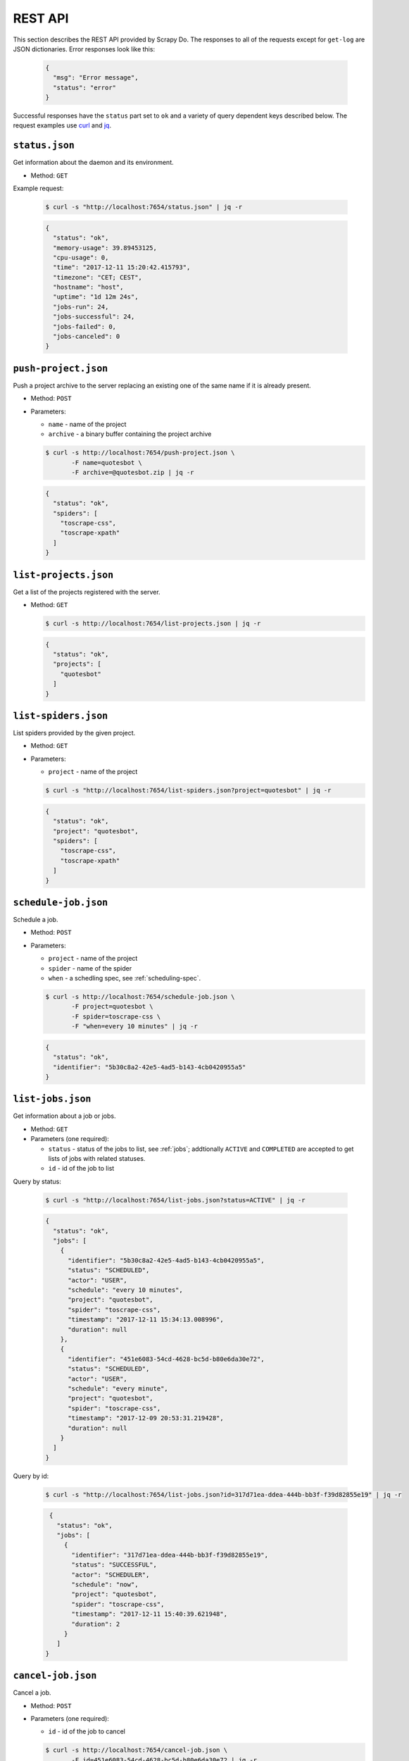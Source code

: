 
========
REST API
========

This section describes the REST API provided by Scrapy Do. The responses to
all of the requests except for ``get-log`` are JSON dictionaries. Error
responses look like this:

 .. code-block:: JSON

      {
        "msg": "Error message",
        "status": "error"
      }

Successful responses have the ``status`` part set to ``ok`` and a variety of
query dependent keys described below. The request examples use `curl
<https://curl.haxx.se/>`_ and `jq <https://stedolan.github.io/jq/>`_.

---------------
``status.json``
---------------

Get information about the daemon and its environment.

* Method: ``GET``

Example request:

 .. code-block:: console

      $ curl -s "http://localhost:7654/status.json" | jq -r

 .. code-block:: JSON

      {
        "status": "ok",
        "memory-usage": 39.89453125,
        "cpu-usage": 0,
        "time": "2017-12-11 15:20:42.415793",
        "timezone": "CET; CEST",
        "hostname": "host",
        "uptime": "1d 12m 24s",
        "jobs-run": 24,
        "jobs-successful": 24,
        "jobs-failed": 0,
        "jobs-canceled": 0
      }

---------------------
``push-project.json``
---------------------

Push a project archive to the server replacing an existing one of the same
name if it is already present.

* Method: ``POST``
* Parameters:

  * ``name`` - name of the project
  * ``archive`` - a binary buffer containing the project archive

  .. code-block:: console

       $ curl -s http://localhost:7654/push-project.json \
              -F name=quotesbot \
              -F archive=@quotesbot.zip | jq -r

  .. code-block:: JSON

       {
         "status": "ok",
         "spiders": [
           "toscrape-css",
           "toscrape-xpath"
         ]
       }

----------------------
``list-projects.json``
----------------------

Get a list of the projects registered with the server.

* Method: ``GET``

  .. code-block:: console

       $ curl -s http://localhost:7654/list-projects.json | jq -r

  .. code-block:: JSON

       {
         "status": "ok",
         "projects": [
           "quotesbot"
         ]
       }


---------------------
``list-spiders.json``
---------------------

List spiders provided by the given project.

* Method: ``GET``
* Parameters:

  * ``project`` - name of the project

  .. code-block:: console

       $ curl -s "http://localhost:7654/list-spiders.json?project=quotesbot" | jq -r

  .. code-block:: JSON

       {
         "status": "ok",
         "project": "quotesbot",
         "spiders": [
           "toscrape-css",
           "toscrape-xpath"
         ]
       }

---------------------
``schedule-job.json``
---------------------

Schedule a job.

* Method: ``POST``
* Parameters:

  * ``project`` - name of the project
  * ``spider`` - name of the spider
  * ``when`` - a schedling spec, see :ref:`scheduling-spec`.

  .. code-block:: console

       $ curl -s http://localhost:7654/schedule-job.json \
              -F project=quotesbot \
              -F spider=toscrape-css \
              -F "when=every 10 minutes" | jq -r

  .. code-block:: JSON

       {
         "status": "ok",
         "identifier": "5b30c8a2-42e5-4ad5-b143-4cb0420955a5"
       }

------------------
``list-jobs.json``
------------------

Get information about a job or jobs.

* Method: ``GET``
* Parameters (one required):

  * ``status`` - status of the jobs to list, see :ref:`jobs`; addtionally
    ``ACTIVE`` and ``COMPLETED`` are accepted to get lists of jobs with
    related statuses.
  * ``id`` - id of the job to list

Query by status:

  .. code-block:: console

       $ curl -s "http://localhost:7654/list-jobs.json?status=ACTIVE" | jq -r

  .. code-block:: JSON

       {
         "status": "ok",
         "jobs": [
           {
             "identifier": "5b30c8a2-42e5-4ad5-b143-4cb0420955a5",
             "status": "SCHEDULED",
             "actor": "USER",
             "schedule": "every 10 minutes",
             "project": "quotesbot",
             "spider": "toscrape-css",
             "timestamp": "2017-12-11 15:34:13.008996",
             "duration": null
           },
           {
             "identifier": "451e6083-54cd-4628-bc5d-b80e6da30e72",
             "status": "SCHEDULED",
             "actor": "USER",
             "schedule": "every minute",
             "project": "quotesbot",
             "spider": "toscrape-css",
             "timestamp": "2017-12-09 20:53:31.219428",
             "duration": null
           }
         ]
       }

Query by id:

  .. code-block:: console

       $ curl -s "http://localhost:7654/list-jobs.json?id=317d71ea-ddea-444b-bb3f-f39d82855e19" | jq -r

  .. code-block:: JSON

       {
         "status": "ok",
         "jobs": [
           {
             "identifier": "317d71ea-ddea-444b-bb3f-f39d82855e19",
             "status": "SUCCESSFUL",
             "actor": "SCHEDULER",
             "schedule": "now",
             "project": "quotesbot",
             "spider": "toscrape-css",
             "timestamp": "2017-12-11 15:40:39.621948",
             "duration": 2
           }
         ]
      }



-------------------
``cancel-job.json``
-------------------

Cancel a job.

* Method: ``POST``
* Parameters (one required):

  * ``id`` - id of the job to cancel

  .. code-block:: console

       $ curl -s http://localhost:7654/cancel-job.json \
              -F id=451e6083-54cd-4628-bc5d-b80e6da30e72 | jq -r

  .. code-block:: JSON

       {
         "status": "ok"
       }

-----------
``get-log``
-----------

Retrieve the log file of the job that has either been completed or is still
running.

* Method:: ``GET``

Get the log of the standard output:

  .. code-block:: console

       $ curl -s http://localhost:7654/get-log/data/bf825a9e-b0c6-4c52-89f6-b5c8209e7977.out

Get the log of the standard error output:

  .. code-block:: console

       $ curl -s http://localhost:7654/get-log/data/bf825a9e-b0c6-4c52-89f6-b5c8209e7977.err
